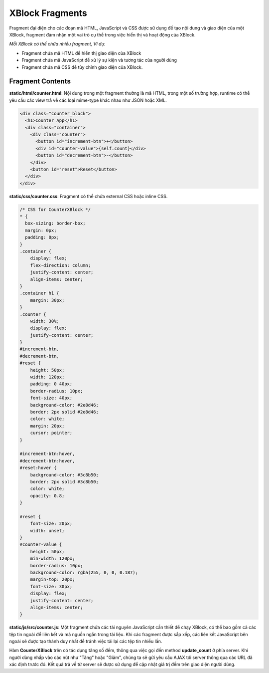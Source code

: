 .. _xblock-fragment:

*******************
XBlock Fragments
*******************

Fragment đại diện cho các đoạn mã HTML, JavaScript và CSS được sử dụng để tạo nội dung và giao diện của một XBlock, fragment đảm nhận một vai trò cụ thể trong việc hiển thị và hoạt động của XBlock.

`Mỗi XBlock có thể chứa nhiều fragment, Ví dụ:`

- Fragment chứa mã HTML để hiển thị giao diện của XBlock

- Fragment chứa mã JavaScript để xử lý sự kiện và tương tác của người dùng

- Fragment chứa mã CSS để tùy chỉnh giao diện của XBlock.

Fragment Contents
-------------------

**static/html/counter.html**: Nội dung trong một fragment thường là mã HTML, trong một số trường hợp, runtime có thể yêu cầu các view trả về các loại mime-type khác nhau như JSON hoặc XML.

.. code-block:: HTML

  <div class="counter_block">
    <h1>Counter App</h1>
    <div class="container">
      <div class="counter">
        <button id="increment-btn">+</button>
        <div id="counter-value">{self.count}</div>
        <button id="decrement-btn">-</button>
      </div>
      <button id="reset">Reset</button>
    </div>
  </div>

**static/css/counter.css**: Fragment có thể chứa external CSS hoặc inline CSS.

.. code-block:: HTML

  /* CSS for CounterXBlock */
  * {
    box-sizing: border-box;
    margin: 0px;
    padding: 0px;
  }
  .container {
      display: flex;
      flex-direction: column;
      justify-content: center;
      align-items: center;
  }
  .container h1 {
      margin: 30px;
  }
  .counter {
      width: 30%;
      display: flex;
      justify-content: center;
  }
  #increment-btn,
  #decrement-btn,
  #reset {
      height: 50px;
      width: 120px;
      padding: 0 40px;
      border-radius: 10px;
      font-size: 40px;
      background-color: #2e8d46;
      border: 2px solid #2e8d46;
      color: white;
      margin: 20px;
      cursor: pointer;
  }

  #increment-btn:hover,
  #decrement-btn:hover,
  #reset:hover {
      background-color: #3c8b50;
      border: 2px solid #3c8b50;
      color: white;
      opacity: 0.8;
  }

  #reset {
      font-size: 20px;
      width: unset;
  }
  #counter-value {
      height: 50px;
      min-width: 120px;
      border-radius: 10px;
      background-color: rgba(255, 0, 0, 0.187);
      margin-top: 20px;
      font-size: 30px;
      display: flex;
      justify-content: center;
      align-items: center;
  }

**static/js/src/counter.js**: Một fragment chứa các tài nguyên JavaScript cần thiết để chạy XBlock, có thể bao gồm cả các tệp tin ngoài để liên kết và mã nguồn ngắn trong tài liệu. Khi các fragment được sắp xếp, các liên kết JavaScript bên ngoài sẽ được tạo thành duy nhất để tránh việc tải lại các tệp tin nhiều lần.

.. code-block:: javascript
  :linenos:

    function CounterXBlock(runtime, element) {
    const handlerUrlUpdateCount = runtime.handlerUrl(element, 'update_count');
      $('#increment-btn', element).click(function (eventObject) {
        $.ajax({
          type: 'POST',
          url: handlerUrlUpdateCount,
          data: JSON.stringify({ count: 1 }),
          success: updateCount,
        });
      });
    }

Hàm **CounterXBlock** trên có tác dụng tăng số đếm, thông qua việc gọi đến method **update_count** ở phía server. Khi người dùng nhấp vào các nút như "Tăng" hoặc "Giảm", chúng ta sẽ gửi yêu cầu AJAX tới server thông qua các URL đã xác định trước đó. Kết quả trả về từ server sẽ được sử dụng để cập nhật giá trị đếm trên giao diện người dùng.


.. raw:: html

  <div style="display: flex; justify-content: center; align-items: center; flex-direction: column; gap: 20px; margin-bottom: 20px;">
    <img src="_static/images/xblock-success.png" alt="Kết quả sau khi cài đặt thành công CounterXBlock" style="max-width: 600px; width: 100%; object-fit: cover;"></img>
    <span style="font-weight: bold; max-width: 520px; word-wrap: break-word; white-space: wrap; text-align: center;">Kết quả sau khi cài đặt thành công CounterXBlock.
    </span>
  </div>
